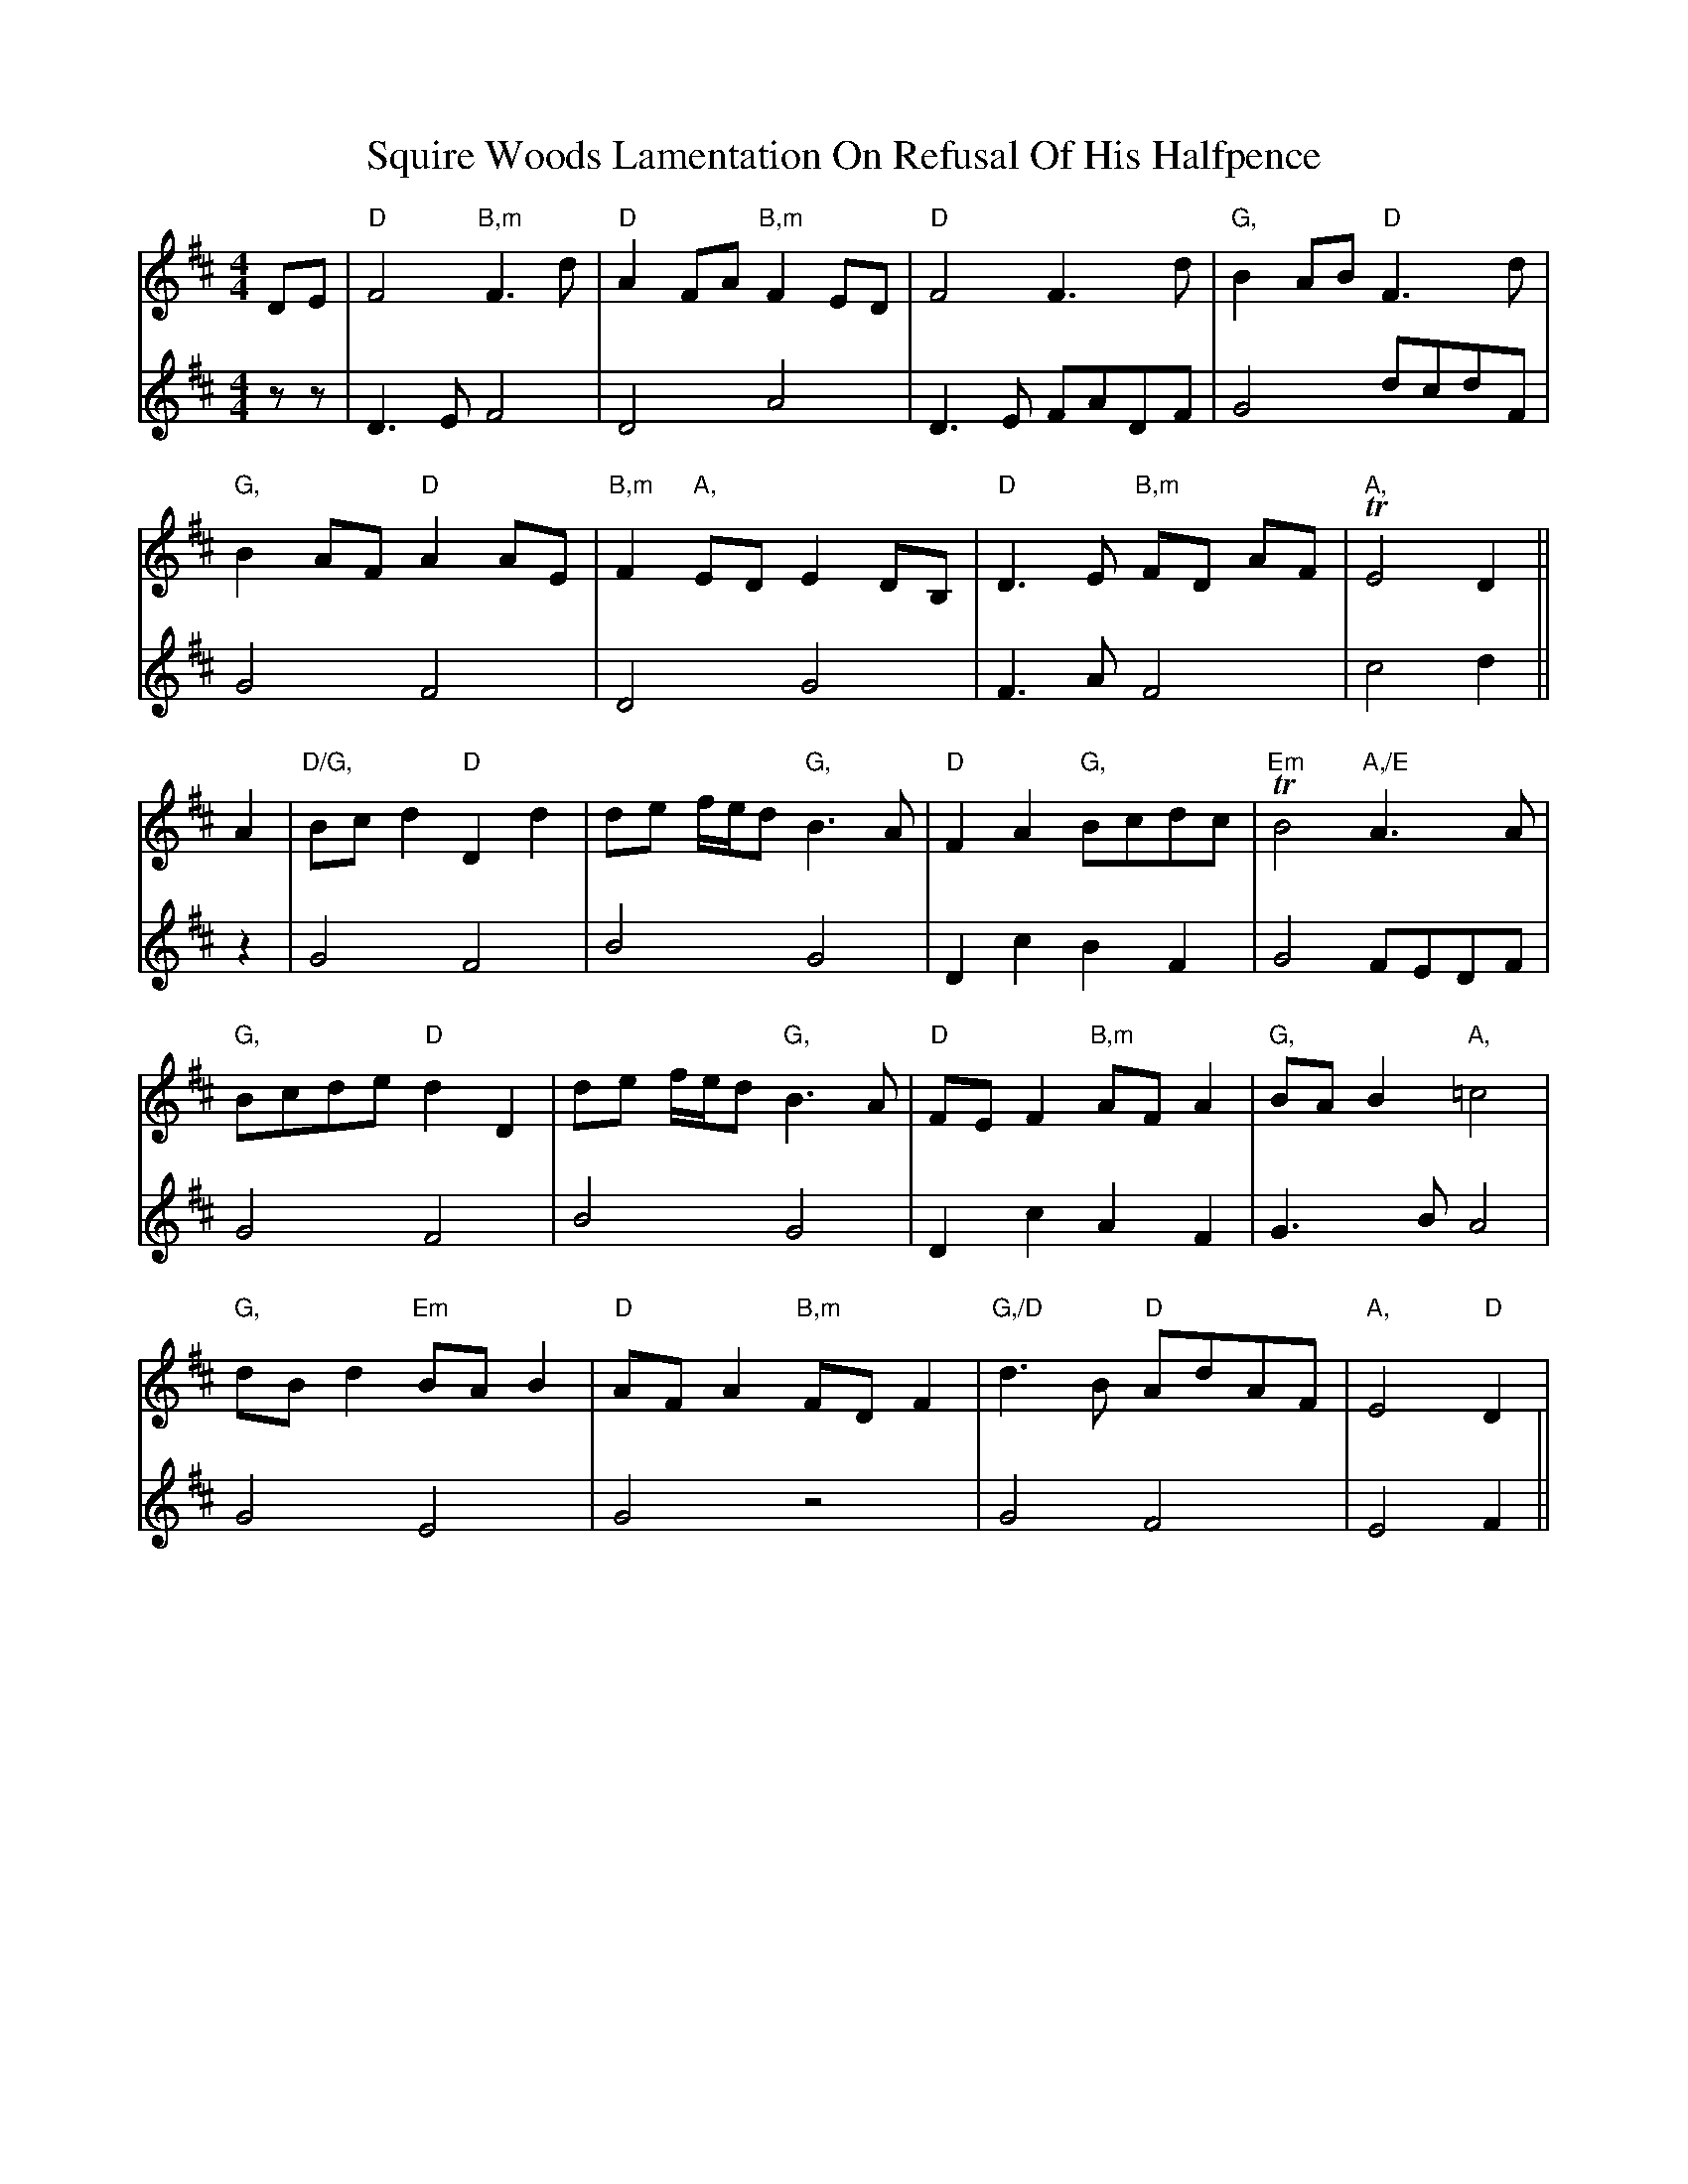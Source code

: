 X: 38236
T: Squire Woods Lamentation On Refusal Of His Halfpence
R: reel
M: 4/4
K: Dmajor
V:1
DE|"D"F4 "B,m"F3 d|"D"A2 FA "B,m"F2 ED|"D"F4 F3 d|"G,"B2 AB "D"F3 d|
V:2
zz|D3E F4|D4 A4|D3E FADF|G4 dcdF|
V:1
"G,"B2 AF "D"A2 AE|"B,m"F2 "A,"ED E2 DB,|"D"D3 E "B,m"FD AF|"A," TE4 D2||
V:2
G4 F4|D4 G4|F3A F4|c4 d2||
V:1
A2|"D/G,"Bc d2 "D"D2 d2|de f/e/d "G,"B3 A|"D"F2 A2 "G,"Bcdc|"Em"TB4 "A,/E"A3 A|
V:2
z2|G4 F4|B4 G4|D2 c2 B2 F2|G4 FEDF|
V:1
"G,"Bcde "D"d2 D2|de f/e/d "G,"B3 A|"D"FE F2 "B,m"AF A2|"G,"BA B2 "A,"=c4|
V:2
G4 F4|B4 G4|D2 c2 A2 F2|G3B A4|
V:1
"G,"dB d2 "Em"BA B2|"D"AF A2 "B,m"FD F2|"G,/D"d3 B "D"AdAF|"A,"E4 "D"D2|
V:2
G4 E4|G4 z4|G4 F4|E4 F2||

